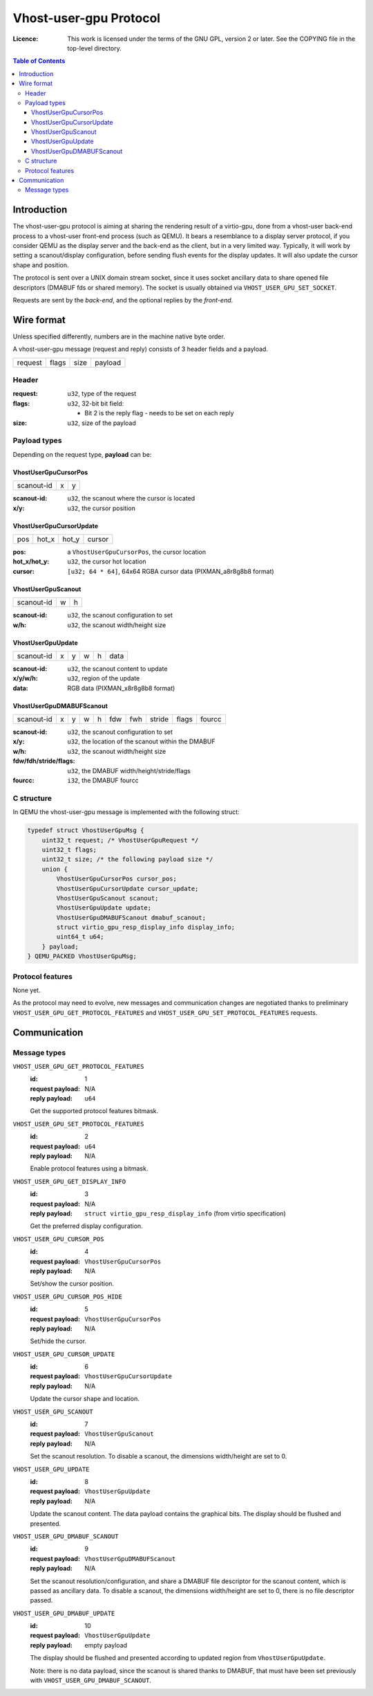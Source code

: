 =======================
Vhost-user-gpu Protocol
=======================

:Licence: This work is licensed under the terms of the GNU GPL,
          version 2 or later. See the COPYING file in the top-level
          directory.

.. contents:: Table of Contents

Introduction
============

The vhost-user-gpu protocol is aiming at sharing the rendering result
of a virtio-gpu, done from a vhost-user back-end process to a vhost-user
front-end process (such as QEMU). It bears a resemblance to a display
server protocol, if you consider QEMU as the display server and the
back-end as the client, but in a very limited way. Typically, it will
work by setting a scanout/display configuration, before sending flush
events for the display updates. It will also update the cursor shape
and position.

The protocol is sent over a UNIX domain stream socket, since it uses
socket ancillary data to share opened file descriptors (DMABUF fds or
shared memory). The socket is usually obtained via
``VHOST_USER_GPU_SET_SOCKET``.

Requests are sent by the *back-end*, and the optional replies by the
*front-end*.

Wire format
===========

Unless specified differently, numbers are in the machine native byte
order.

A vhost-user-gpu message (request and reply) consists of 3 header
fields and a payload.

+---------+-------+------+---------+
| request | flags | size | payload |
+---------+-------+------+---------+

Header
------

:request: ``u32``, type of the request

:flags: ``u32``, 32-bit bit field:

 - Bit 2 is the reply flag - needs to be set on each reply

:size: ``u32``, size of the payload

Payload types
-------------

Depending on the request type, **payload** can be:

VhostUserGpuCursorPos
^^^^^^^^^^^^^^^^^^^^^

+------------+---+---+
| scanout-id | x | y |
+------------+---+---+

:scanout-id: ``u32``, the scanout where the cursor is located

:x/y: ``u32``, the cursor position

VhostUserGpuCursorUpdate
^^^^^^^^^^^^^^^^^^^^^^^^

+-----+-------+-------+--------+
| pos | hot_x | hot_y | cursor |
+-----+-------+-------+--------+

:pos: a ``VhostUserGpuCursorPos``, the cursor location

:hot_x/hot_y: ``u32``, the cursor hot location

:cursor: ``[u32; 64 * 64]``, 64x64 RGBA cursor data (PIXMAN_a8r8g8b8 format)

VhostUserGpuScanout
^^^^^^^^^^^^^^^^^^^

+------------+---+---+
| scanout-id | w | h |
+------------+---+---+

:scanout-id: ``u32``, the scanout configuration to set

:w/h: ``u32``, the scanout width/height size

VhostUserGpuUpdate
^^^^^^^^^^^^^^^^^^

+------------+---+---+---+---+------+
| scanout-id | x | y | w | h | data |
+------------+---+---+---+---+------+

:scanout-id: ``u32``, the scanout content to update

:x/y/w/h: ``u32``, region of the update

:data: RGB data (PIXMAN_x8r8g8b8 format)

VhostUserGpuDMABUFScanout
^^^^^^^^^^^^^^^^^^^^^^^^^

+------------+---+---+---+---+-----+-----+--------+-------+--------+
| scanout-id | x | y | w | h | fdw | fwh | stride | flags | fourcc |
+------------+---+---+---+---+-----+-----+--------+-------+--------+

:scanout-id: ``u32``, the scanout configuration to set

:x/y: ``u32``, the location of the scanout within the DMABUF

:w/h: ``u32``, the scanout width/height size

:fdw/fdh/stride/flags: ``u32``, the DMABUF width/height/stride/flags

:fourcc: ``i32``, the DMABUF fourcc


C structure
-----------

In QEMU the vhost-user-gpu message is implemented with the following struct:

.. code:: c

  typedef struct VhostUserGpuMsg {
      uint32_t request; /* VhostUserGpuRequest */
      uint32_t flags;
      uint32_t size; /* the following payload size */
      union {
          VhostUserGpuCursorPos cursor_pos;
          VhostUserGpuCursorUpdate cursor_update;
          VhostUserGpuScanout scanout;
          VhostUserGpuUpdate update;
          VhostUserGpuDMABUFScanout dmabuf_scanout;
          struct virtio_gpu_resp_display_info display_info;
          uint64_t u64;
      } payload;
  } QEMU_PACKED VhostUserGpuMsg;

Protocol features
-----------------

None yet.

As the protocol may need to evolve, new messages and communication
changes are negotiated thanks to preliminary
``VHOST_USER_GPU_GET_PROTOCOL_FEATURES`` and
``VHOST_USER_GPU_SET_PROTOCOL_FEATURES`` requests.

Communication
=============

Message types
-------------

``VHOST_USER_GPU_GET_PROTOCOL_FEATURES``
  :id: 1
  :request payload: N/A
  :reply payload: ``u64``

  Get the supported protocol features bitmask.

``VHOST_USER_GPU_SET_PROTOCOL_FEATURES``
  :id: 2
  :request payload: ``u64``
  :reply payload: N/A

  Enable protocol features using a bitmask.

``VHOST_USER_GPU_GET_DISPLAY_INFO``
  :id: 3
  :request payload: N/A
  :reply payload: ``struct virtio_gpu_resp_display_info`` (from virtio specification)

  Get the preferred display configuration.

``VHOST_USER_GPU_CURSOR_POS``
  :id: 4
  :request payload: ``VhostUserGpuCursorPos``
  :reply payload: N/A

  Set/show the cursor position.

``VHOST_USER_GPU_CURSOR_POS_HIDE``
  :id: 5
  :request payload: ``VhostUserGpuCursorPos``
  :reply payload: N/A

  Set/hide the cursor.

``VHOST_USER_GPU_CURSOR_UPDATE``
  :id: 6
  :request payload: ``VhostUserGpuCursorUpdate``
  :reply payload: N/A

  Update the cursor shape and location.

``VHOST_USER_GPU_SCANOUT``
  :id: 7
  :request payload: ``VhostUserGpuScanout``
  :reply payload: N/A

  Set the scanout resolution. To disable a scanout, the dimensions
  width/height are set to 0.

``VHOST_USER_GPU_UPDATE``
  :id: 8
  :request payload: ``VhostUserGpuUpdate``
  :reply payload: N/A

  Update the scanout content. The data payload contains the graphical bits.
  The display should be flushed and presented.

``VHOST_USER_GPU_DMABUF_SCANOUT``
  :id: 9
  :request payload: ``VhostUserGpuDMABUFScanout``
  :reply payload: N/A

  Set the scanout resolution/configuration, and share a DMABUF file
  descriptor for the scanout content, which is passed as ancillary
  data. To disable a scanout, the dimensions width/height are set
  to 0, there is no file descriptor passed.

``VHOST_USER_GPU_DMABUF_UPDATE``
  :id: 10
  :request payload: ``VhostUserGpuUpdate``
  :reply payload: empty payload

  The display should be flushed and presented according to updated
  region from ``VhostUserGpuUpdate``.

  Note: there is no data payload, since the scanout is shared thanks
  to DMABUF, that must have been set previously with
  ``VHOST_USER_GPU_DMABUF_SCANOUT``.
